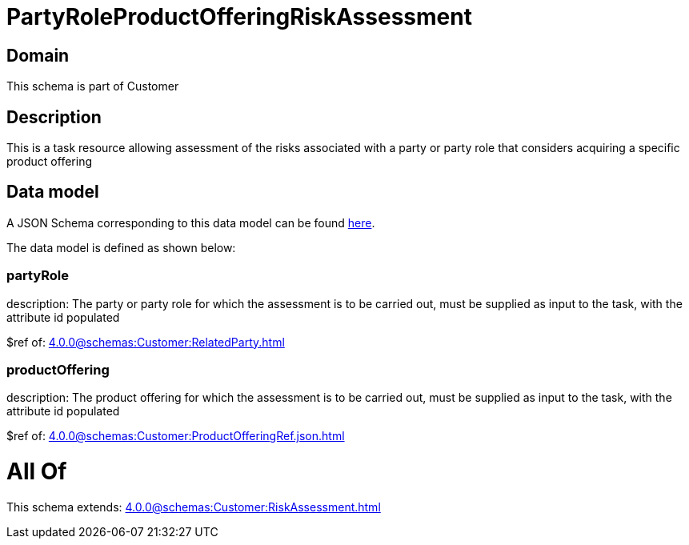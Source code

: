 = PartyRoleProductOfferingRiskAssessment

[#domain]
== Domain

This schema is part of Customer

[#description]
== Description

This is a task resource allowing assessment of the risks associated with a party or party role that considers acquiring a specific product offering


[#data_model]
== Data model

A JSON Schema corresponding to this data model can be found https://tmforum.org[here].

The data model is defined as shown below:


=== partyRole
description: The party or party role for which the assessment is to be carried out, must be supplied as input to the task, with the attribute id populated

$ref of: xref:4.0.0@schemas:Customer:RelatedParty.adoc[]


=== productOffering
description: The product offering for which the assessment is to be carried out, must be supplied as input to the task, with the attribute id populated

$ref of: xref:4.0.0@schemas:Customer:ProductOfferingRef.json.adoc[]


= All Of 
This schema extends: xref:4.0.0@schemas:Customer:RiskAssessment.adoc[]
